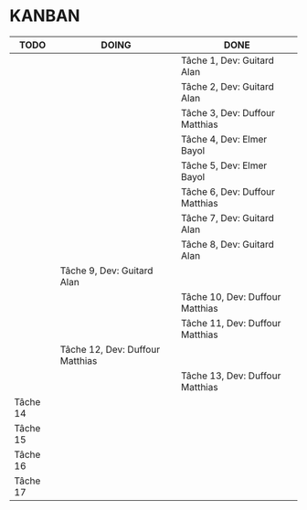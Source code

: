 * KANBAN

| TODO     | DOING                           | DONE                            |
|----------+---------------------------------+---------------------------------|
|          |                                 | Tâche 1, Dev: Guitard Alan      |
|          |                                 | Tâche 2, Dev: Guitard Alan      |
|          |                                 | Tâche 3, Dev: Duffour Matthias  |
|          |                                 | Tâche 4, Dev: Elmer Bayol       |
|          |                                 | Tâche 5, Dev: Elmer Bayol       |
|          |                                 | Tâche 6, Dev: Duffour Matthias  |
|          |                                 | Tâche 7, Dev: Guitard Alan      |
|          |                                 | Tâche 8, Dev: Guitard Alan      |
|          | Tâche 9, Dev: Guitard Alan      |                                 |
|          |                                 | Tâche 10, Dev: Duffour Matthias |
|          |                                 | Tâche 11, Dev: Duffour Matthias |
|          | Tâche 12, Dev: Duffour Matthias |                                 |
|          |                                 | Tâche 13, Dev: Duffour Matthias |
| Tâche 14 |                                 |                                 |
| Tâche 15 |                                 |                                 |
| Tâche 16 |                                 |                                 |
| Tâche 17 |                                 |                                 |

       


